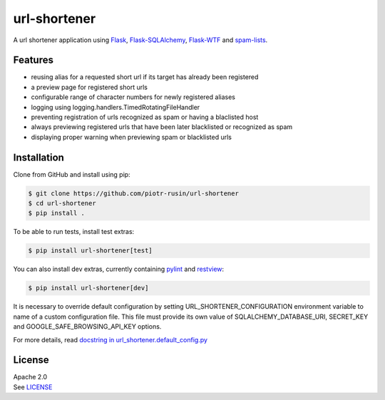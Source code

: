 url-shortener
================

A url shortener application using Flask_, `Flask-SQLAlchemy`_, `Flask-WTF`_
and `spam-lists`_.

.. _Flask: http://flask.pocoo.org/
.. _Flask-SQLAlchemy: http://flask-sqlalchemy.pocoo.org/2.1/
.. _Flask-WTF: http://flask-wtf.readthedocs.io/en/latest/
.. _spam-lists: https://github.com/piotr-rusin/spam-lists

Features
--------

-  reusing alias for a requested short url if its target has already been
   registered
-  a preview page for registered short urls
-  configurable range of character numbers for newly registered aliases
-  logging using logging.handlers.TimedRotatingFileHandler
-  preventing registration of urls recognized as spam or having a blaclisted
   host
-  always previewing registered urls that have been later blacklisted
   or recognized as spam
-  displaying proper warning when previewing spam or blacklisted urls

Installation
------------

Clone from GitHub and install using pip:

.. code:: bash

    $ git clone https://github.com/piotr-rusin/url-shortener
    $ cd url-shortener
    $ pip install .

To be able to run tests, install test extras:

.. code:: bash

    $ pip install url-shortener[test]

You can also install dev extras, currently containing pylint_ and
restview_:

.. _pylint: https://www.pylint.org/
.. _restview: https://mg.pov.lt/restview/

.. code:: bash

    $ pip install url-shortener[dev]

It is necessary to override default configuration by setting
URL_SHORTENER_CONFIGURATION environment variable to name of a custom
configuration file. This file must provide its own value of
SQLALCHEMY_DATABASE_URI, SECRET_KEY and GOOGLE_SAFE_BROWSING_API_KEY options.

For more details, read `docstring in url_shortener.default_config.py`__

.. __: https://github.com/piotr-rusin/url-shortener/blob/master/
   url_shortener/default_config.py

License
-------

| Apache 2.0
| See LICENSE__

.. __: https://github.com/piotr-rusin/spam-lists/blob/master/LICENSE

